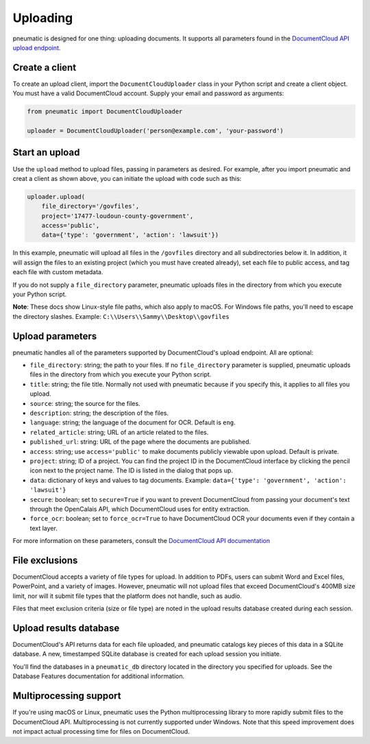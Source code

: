 Uploading
=========

pneumatic is designed for one thing: uploading documents. It supports all parameters found in the `DocumentCloud API upload endpoint <https://www.documentcloud.org/help/api#upload-documents>`_.

Create a client
---------------

To create an upload client, import the ``DocumentCloudUploader`` class in your Python script and create a client object. You must have a valid DocumentCloud account. Supply your email and password as arguments:

.. code-block:: python

    from pneumatic import DocumentCloudUploader

    uploader = DocumentCloudUploader('person@example.com', 'your-password')

Start an upload
---------------

Use the ``upload`` method to upload files, passing in parameters as desired. For example, after you import pneumatic and creat a client as shown above, you can initiate the upload with code such as this:

.. code-block:: python

    uploader.upload(
        file_directory='/govfiles',
        project='17477-loudoun-county-government',
        access='public',
        data={'type': 'government', 'action': 'lawsuit'})

In this example, pneumatic will upload all files in the ``/govfiles`` directory and all subdirectories below it. In addition, it will assign the files to an existing project (which you must have created already), set each file to public access, and tag each file with custom metadata.

If you do not supply a ``file_directory`` parameter, pneumatic uploads files in the directory from which you execute your Python script.

**Note**: These docs show Linux-style file paths, which also apply to macOS. For Windows file paths, you'll need to escape the directory slashes. Example: ``C:\\Users\\Sammy\\Desktop\\govfiles``


Upload parameters
-----------------

pneumatic handles all of the parameters supported by DocumentCloud's upload endpoint. All are optional:

* ``file_directory``: string; the path to your files. If no ``file_directory`` parameter is supplied, pneumatic uploads files in the directory from which you execute your Python script.
* ``title``: string; the file title. Normally not used with pneumatic because if you specify this, it applies to all files you upload.
* ``source``: string; the source for the files.
* ``description``: string; the description of the files.
* ``language``: string; the language of the document for OCR. Default is ``eng``.
* ``related_article``: string; URL of an article related to the files.
* ``published_url``: string: URL of the page where the documents are published.
* ``access``: string; use ``access='public'`` to make documents publicly viewable upon upload. Default is private.
* ``project``: string; ID of a project. You can find the project ID in the DocumentCloud interface by clicking the pencil icon next to the project name. The ID is listed in the dialog that pops up.
* ``data``: dictionary of keys and values to tag documents. Example: ``data={'type': 'government', 'action': 'lawsuit'}``
* ``secure``: boolean; set to ``secure=True`` if you want to prevent DocumentCloud from passing your document's text through the OpenCalais API, which DocumentCloud uses for entity extraction.
* ``force_ocr``: boolean; set to ``force_ocr=True`` to have DocumentCloud OCR your documents even if they contain a text layer.

For more information on these parameters, consult the `DocumentCloud API documentation <https://www.documentcloud.org/help/api#upload-documents>`_

File exclusions
---------------

DocumentCloud accepts a variety of file types for upload. In addition to PDFs, users can submit Word and Excel files, PowerPoint, and a variety of images. However, pneumatic will not upload files that exceed DocumentCloud's 400MB size limit, nor will it submit file types that the platform does not handle, such as audio.

Files that meet exclusion criteria (size or file type) are noted in the upload results database created during each session.

Upload results database
-----------------------

DocumentCloud's API returns data for each file uploaded, and pneumatic catalogs key pieces of this data in a SQLite database. A new, timestamped SQLite database is created for each upload session you initiate.

You'll find the databases in a ``pneumatic_db`` directory located in the directory you specified for uploads. See the Database Features documentation for additional information.

Multiprocessing support
-----------------------

If you're using macOS or Linux, pneumatic uses the Python multiprocessing library to more rapidly submit files to the DocumentCloud API. Multiprocessing is not currently supported under Windows. Note that this speed improvement does not impact actual processing time for files on DocumentCloud.
